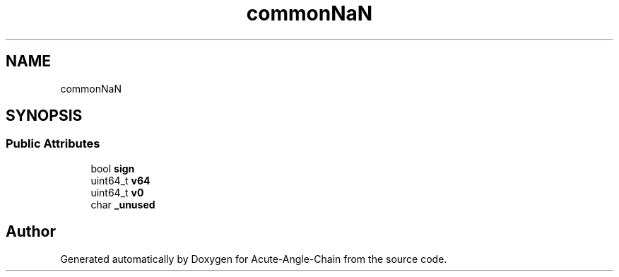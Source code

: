 .TH "commonNaN" 3 "Sun Jun 3 2018" "Acute-Angle-Chain" \" -*- nroff -*-
.ad l
.nh
.SH NAME
commonNaN
.SH SYNOPSIS
.br
.PP
.SS "Public Attributes"

.in +1c
.ti -1c
.RI "bool \fBsign\fP"
.br
.ti -1c
.RI "uint64_t \fBv64\fP"
.br
.ti -1c
.RI "uint64_t \fBv0\fP"
.br
.ti -1c
.RI "char \fB_unused\fP"
.br
.in -1c

.SH "Author"
.PP 
Generated automatically by Doxygen for Acute-Angle-Chain from the source code\&.
